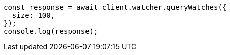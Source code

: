 // This file is autogenerated, DO NOT EDIT
// Use `node scripts/generate-docs-examples.js` to generate the docs examples

[source, js]
----
const response = await client.watcher.queryWatches({
  size: 100,
});
console.log(response);
----
